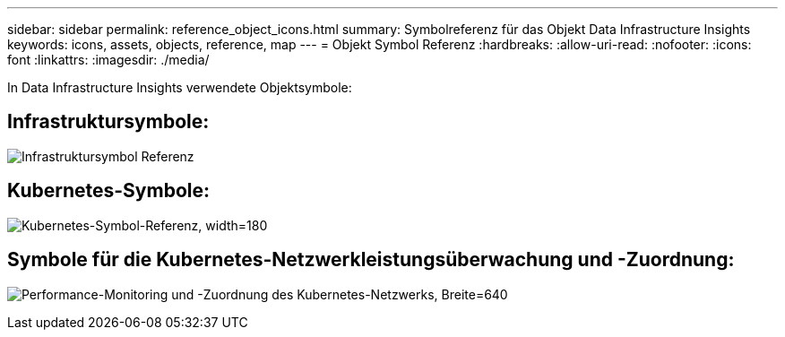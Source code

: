 ---
sidebar: sidebar 
permalink: reference_object_icons.html 
summary: Symbolreferenz für das Objekt Data Infrastructure Insights 
keywords: icons, assets, objects, reference, map 
---
= Objekt Symbol Referenz
:hardbreaks:
:allow-uri-read: 
:nofooter: 
:icons: font
:linkattrs: 
:imagesdir: ./media/


[role="lead"]
In Data Infrastructure Insights verwendete Objektsymbole:



== Infrastruktursymbole:

image:Icon_Glossary.png["Infrastruktursymbol Referenz"]



== Kubernetes-Symbole:

image:K8sIconsWithLabels.png["Kubernetes-Symbol-Referenz, width=180"]



== Symbole für die Kubernetes-Netzwerkleistungsüberwachung und -Zuordnung:

image:ServiceMap_Icons.png["Performance-Monitoring und -Zuordnung des Kubernetes-Netzwerks, Breite=640"]
